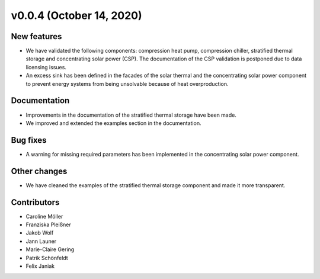 v0.0.4 (October 14, 2020)
=========================

New features
------------

* We have validated the following components: compression heat pump, compression chiller, stratified thermal storage and concentrating solar power (CSP). The documentation of the CSP validation is postponed due to data licensing issues.
* An excess sink has been defined in the facades of the solar thermal and the concentrating solar power component to prevent energy systems from being unsolvable because of heat overproduction.

Documentation
-------------

* Improvements in the documentation of the stratified thermal storage have been made.
* We improved and extended the examples section in the documentation.

Bug fixes
---------

* A warning for missing required parameters has been implemented in the concentrating solar power component.

Other changes
-------------

* We have cleaned the examples of the stratified thermal storage component and made it more transparent.

Contributors
------------

* Caroline Möller
* Franziska Pleißner
* Jakob Wolf
* Jann Launer
* Marie-Claire Gering
* Patrik Schönfeldt
* Felix Janiak
